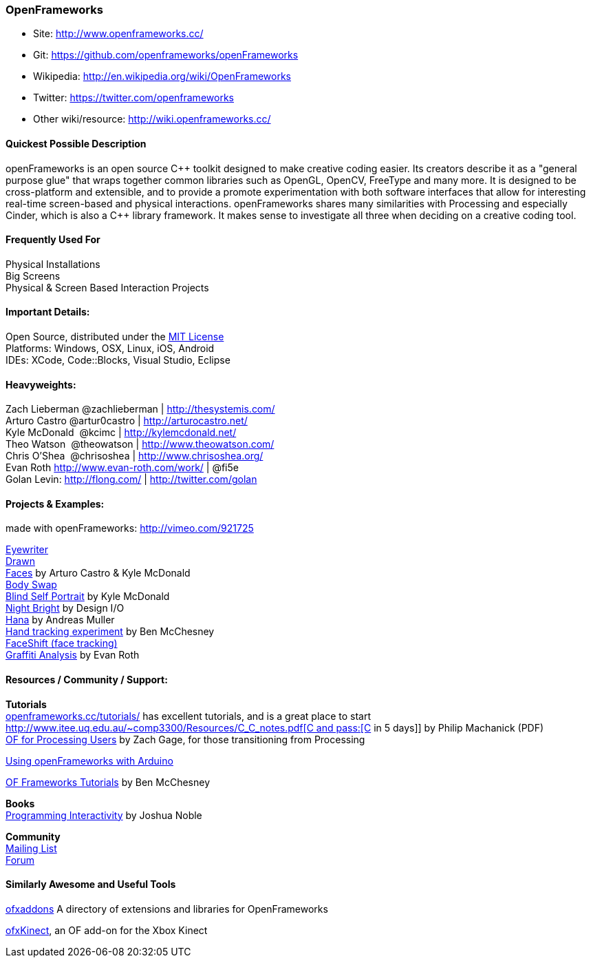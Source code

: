 [[OpenFrameworks]]
=== OpenFrameworks

* Site: http://www.openframeworks.cc/
* Git: https://github.com/openframeworks/openFrameworks
* Wikipedia: http://en.wikipedia.org/wiki/OpenFrameworks
* Twitter: https://twitter.com/openframeworks
* Other wiki/resource: http://wiki.openframeworks.cc/

 
==== Quickest Possible Description
openFrameworks is an open source pass:[C++] toolkit designed to make creative coding easier. Its creators describe it as a "general purpose glue" that wraps together common libraries such as OpenGL, OpenCV, FreeType and many more. It is designed to be cross-platform and extensible, and to provide a promote experimentation with both software interfaces that allow for interesting real-time screen-based and physical interactions. openFrameworks shares many similarities with Processing and especially Cinder, which is also a C++ library framework. It makes sense to investigate all three when deciding on a creative coding tool.


==== Frequently Used For
Physical Installations +
Big Screens +
Physical & Screen Based Interaction Projects


==== Important Details:
Open Source, distributed under the https://en.wikipedia.org/wiki/MIT_License[MIT License] +
Platforms: Windows, OSX, Linux, iOS, Android +
IDEs: XCode, pass:[Code::]Blocks, Visual Studio, Eclipse


==== Heavyweights:
Zach Lieberman @zachlieberman | http://thesystemis.com/ +
Arturo Castro @artur0castro | http://arturocastro.net/ +
Kyle McDonald ‏ @kcimc | http://kylemcdonald.net/ +
Theo Watson ‏ @theowatson | http://www.theowatson.com/ +
Chris O’Shea ‏ @chrisoshea | http://www.chrisoshea.org/ +
Evan Roth http://www.evan-roth.com/work/ | @fi5e +
Golan Levin: http://flong.com/ | http://twitter.com/golan +

==== Projects & Examples: 

made with openFrameworks: http://vimeo.com/921725 +

http://eyewriter.org/[Eyewriter] +
http://thesystemis.com/projects/drawn/[Drawn] +
http://arturocastro.net/work/faces.html[Faces] by Arturo Castro & Kyle McDonald +
http://www.chrisoshea.org/body-swap[Body Swap] +
http://vimeo.com/44489751[Blind Self Portrait] by Kyle McDonald +
http://design-io.com/site_docs/work.php?id=13[Night Bright] by Design I/O +
http://www.creativeapplications.net/iphone/hana-by-andreas-muller-allows-ios-devices-to-dream-about-flowers/[Hana] by Andreas Muller +
https://github.com/HeliosInteractive/ofxIisu[Hand tracking experiment] by Ben McChesney +
http://faceshift.com/[FaceShift (face tracking)] +
http://www.ni9e.com/graffiti_analysis.html[Graffiti Analysis] by Evan Roth +


==== Resources / Community / Support: 
 
*Tutorials* +
http://www.openframeworks.cc/tutorials/[openframeworks.cc/tutorials/] has excellent tutorials, and is a great place to start +
http://www.itee.uq.edu.au/~comp3300/Resources/C_C++_notes.pdf[C and pass:[C++ in 5 days]] by Philip Machanick (PDF) +
http://wiki.openframeworks.cc/index.php?title=OF_for_Processing_users[OF for Processing Users] by Zach Gage, for those transitioning from Processing +

http://www.sparkfun.com/tutorials/318[Using openFrameworks with Arduino] +

https://github.com/benMcChesney/Open-Frameworks-Tutorials[OF Frameworks Tutorials] by Ben McChesney +

*Books* +
http://oreilly.com/catalog/9780596154141/[Programming Interactivity] by Joshua Noble +

*Community* +
http://www.openframeworks.cc/list-info/[Mailing List] +
http://forum.openframeworks.cc/index.php[Forum]  +

==== Similarly Awesome and Useful Tools
  
http://ofxaddons.com[ofxaddons] A directory of extensions and libraries for OpenFrameworks +

https://github.com/ofTheo/ofxKinect[ofxKinect], an OF add-on for the Xbox Kinect +




